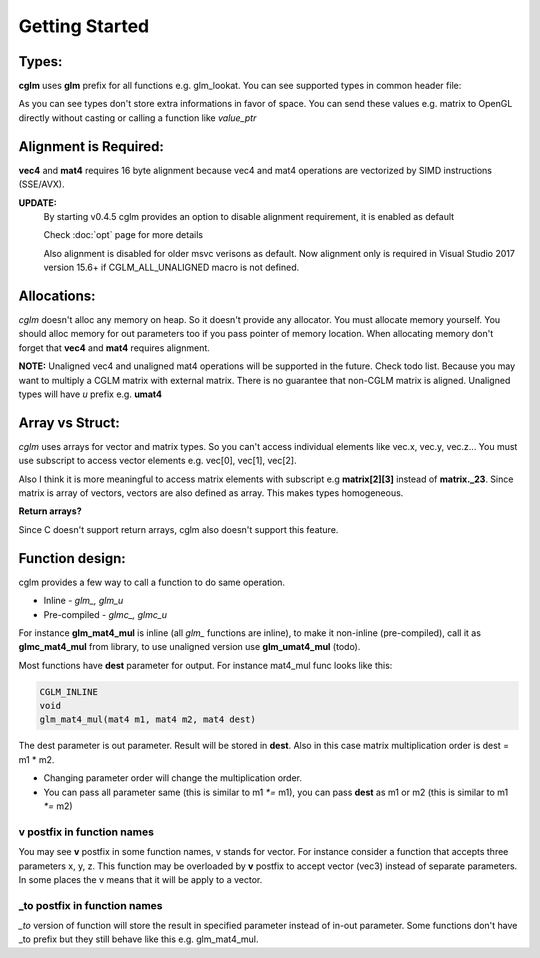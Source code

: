 Getting Started
================================

Types:
~~~~~~~~~~~~~~~~~~~~~~~~~~~~~~~~~~~~~~~~~~~~~~~~~~~~~~~~~~~~~~~~~~~~~~~~~~~~~~~~

**cglm** uses **glm** prefix for all functions e.g. glm_lookat. You can see supported types in common header file:

.. code-block:: c
  :linenos:

   typedef float vec3[3];
   typedef int  ivec3[3];
   typedef CGLM_ALIGN(16) float vec4[4];

   typedef vec3 mat3[3];
   typedef vec4 mat4[4];

   typedef vec4 versor;

As you can see types don't store extra informations in favor of space.
You can send these values e.g. matrix to OpenGL directly without casting or calling a function like *value_ptr*

Alignment is Required:
~~~~~~~~~~~~~~~~~~~~~~~~~~~~~~~~~~~~~~~~~~~~~~~~~~~~~~~~~~~~~~~~~~~~~~~~~~~~~~~~

**vec4** and **mat4** requires 16 byte alignment because vec4 and mat4 operations are
vectorized by SIMD instructions (SSE/AVX).

**UPDATE:**
  By starting v0.4.5 cglm provides an option to disable alignment requirement, it is enabled as default 

  | Check :doc:`opt` page for more details

  Also alignment is disabled for older msvc verisons as default. Now alignment only is required in Visual Studio 2017 version 15.6+ if CGLM_ALL_UNALIGNED macro is not defined.

Allocations:
~~~~~~~~~~~~~~~~~~~~~~~~~~~~~~~~~~~~~~~~~~~~~~~~~~~~~~~~~~~~~~~~~~~~~~~~~~~~~~~~
*cglm* doesn't alloc any memory on heap. So it doesn't provide any allocator.
You must allocate memory yourself. You should alloc memory for out parameters too if you pass pointer of memory location.
When allocating memory don't forget that **vec4** and **mat4** requires alignment.

**NOTE:** Unaligned vec4 and unaligned mat4 operations will be supported in the future. Check todo list.
Because you may want to multiply a CGLM matrix with external matrix.
There is no guarantee that non-CGLM matrix is aligned. Unaligned types will have *u* prefix e.g. **umat4**

Array vs Struct:
~~~~~~~~~~~~~~~~~~~~~~~~~~~~~~~~~~~~~~~~~~~~~~~~~~~~~~~~~~~~~~~~~~~~~~~~~~~~~~~~
*cglm* uses arrays for vector and matrix types. So you can't access individual
elements like vec.x, vec.y, vec.z... You must use subscript to access vector elements
e.g. vec[0], vec[1], vec[2].

Also I think it is more meaningful to access matrix elements with subscript
e.g **matrix[2][3]** instead of **matrix._23**. Since matrix is array of vectors,
vectors are also defined as array. This makes types homogeneous.

**Return arrays?**

Since C doesn't support return arrays, cglm also doesn't support this feature.

Function design:
~~~~~~~~~~~~~~~~~~~~~~~~~~~~~~~~~~~~~~~~~~~~~~~~~~~~~~~~~~~~~~~~~~~~~~~~~~~~~~~~

.. image:: cglm-intro.png
   :width: 492px 
   :height: 297px
   :align: center

cglm provides a few way to call a function to do same operation.

* Inline - *glm_, glm_u*
* Pre-compiled - *glmc_, glmc_u*

For instance **glm_mat4_mul** is inline (all *glm_* functions are inline), to make it non-inline (pre-compiled),
call it as **glmc_mat4_mul** from library, to use unaligned version use **glm_umat4_mul** (todo).

Most functions have **dest** parameter for output. For instance mat4_mul func looks like this:

.. code-block:: c

   CGLM_INLINE
   void
   glm_mat4_mul(mat4 m1, mat4 m2, mat4 dest)

The dest parameter is out parameter. Result will be stored in **dest**.
Also in this case matrix multiplication order is dest = m1 * m2.

* Changing parameter order will change the multiplication order.
* You can pass all parameter same (this is similar to m1 `*=` m1), you can pass **dest** as m1 or m2 (this is similar to m1 `*=` m2)

**v** postfix in function names
-------------------------------

You may see **v** postfix in some function names, v stands for vector.
For instance consider a function that accepts three parameters x, y, z.
This function may be overloaded by **v** postfix to accept vector (vec3) instead of separate parameters.
In some places the v means that it will be apply to a vector.

**_to** postfix in function names
---------------------------------

*_to* version of function will store the result in specified parameter instead of in-out parameter.
Some functions don't have _to prefix but they still behave like this e.g. glm_mat4_mul.
